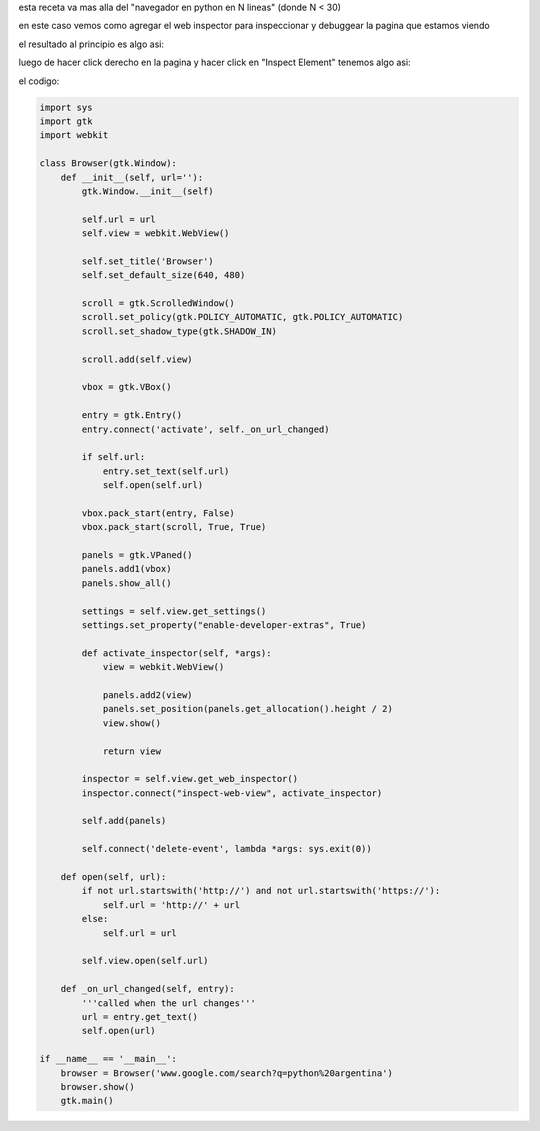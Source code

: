 .. title: Gtk Browser Con Web Inspector


esta receta va mas alla del "navegador en python en N lineas" (donde N < 30)

en este caso vemos como agregar el web inspector para inspeccionar y debuggear la pagina que estamos viendo

el resultado al principio es algo asi:

.. image:: /images/Recetario/Gui/Gtk/BrowserConWebInspector/brser1.png

luego de hacer click derecho en la pagina y hacer click en "Inspect Element" tenemos algo asi:

.. image:: /images/Recetario/Gui/Gtk/BrowserConWebInspector/brser2.png

el codigo:

.. code-block:: python

    import sys
    import gtk
    import webkit

    class Browser(gtk.Window):
        def __init__(self, url=''):
            gtk.Window.__init__(self)

            self.url = url
            self.view = webkit.WebView()

            self.set_title('Browser')
            self.set_default_size(640, 480)

            scroll = gtk.ScrolledWindow()
            scroll.set_policy(gtk.POLICY_AUTOMATIC, gtk.POLICY_AUTOMATIC)
            scroll.set_shadow_type(gtk.SHADOW_IN)

            scroll.add(self.view)

            vbox = gtk.VBox()

            entry = gtk.Entry()
            entry.connect('activate', self._on_url_changed)

            if self.url:
                entry.set_text(self.url)
                self.open(self.url)

            vbox.pack_start(entry, False)
            vbox.pack_start(scroll, True, True)

            panels = gtk.VPaned()
            panels.add1(vbox)
            panels.show_all()

            settings = self.view.get_settings()
            settings.set_property("enable-developer-extras", True)

            def activate_inspector(self, *args):
                view = webkit.WebView()

                panels.add2(view)
                panels.set_position(panels.get_allocation().height / 2)
                view.show()

                return view

            inspector = self.view.get_web_inspector()
            inspector.connect("inspect-web-view", activate_inspector)

            self.add(panels)

            self.connect('delete-event', lambda *args: sys.exit(0))

        def open(self, url):
            if not url.startswith('http://') and not url.startswith('https://'):
                self.url = 'http://' + url
            else:
                self.url = url

            self.view.open(self.url)

        def _on_url_changed(self, entry):
            '''called when the url changes'''
            url = entry.get_text()
            self.open(url)

    if __name__ == '__main__':
        browser = Browser('www.google.com/search?q=python%20argentina')
        browser.show()
        gtk.main()

